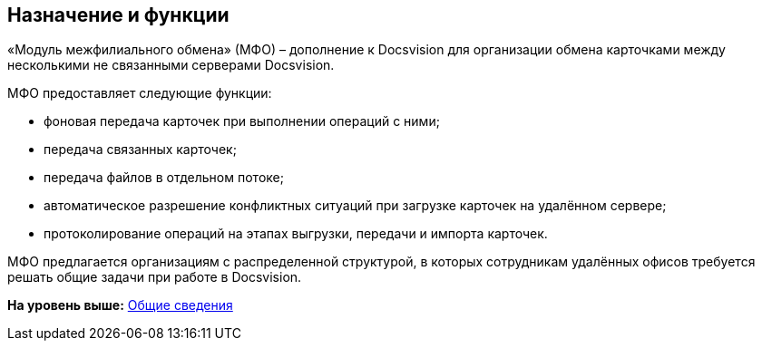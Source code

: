 [[ariaid-title1]]
== Назначение и функции

«Модуль межфилиального обмена» (МФО) – дополнение к Docsvision для организации обмена карточками между несколькими не связанными серверами Docsvision.

МФО предоставляет следующие функции:

* фоновая передача карточек при выполнении операций с ними;
* передача связанных карточек;
* передача файлов в отдельном потоке;
* автоматическое разрешение конфликтных ситуаций при загрузке карточек на удалённом сервере;
* протоколирование операций на этапах выгрузки, передачи и импорта карточек.

МФО предлагается организациям с распределенной структурой, в которых сотрудникам удалённых офисов требуется решать общие задачи при работе в Docsvision.

*На уровень выше:* xref:../topics/General_information.adoc[Общие сведения]
